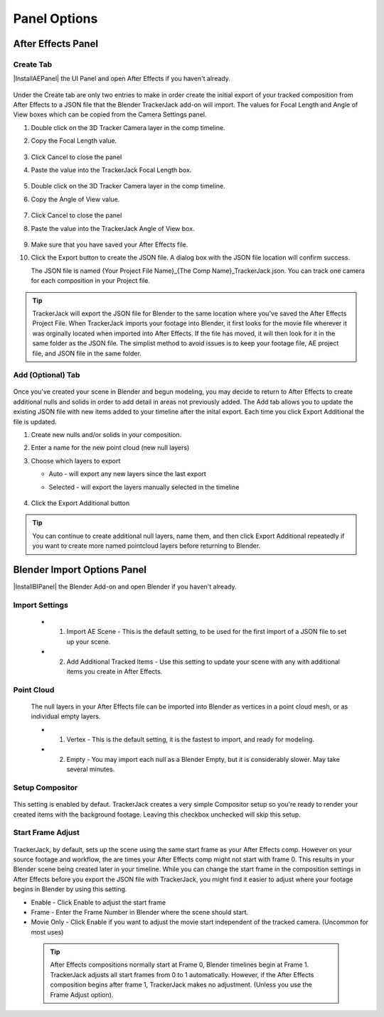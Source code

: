 #################
Panel Options
#################


After Effects Panel
#################

Create Tab
_________________

|InstallAEPanel| the UI Panel and open After Effects if you haven't already.

 .. image:: images/AE_1_tjpanel.png
      :alt: After Effects TrackerJack Panel
 
 .. |InstallAEPanel| raw:: html

      <a href="https://trackerjack-tutorial.readthedocs.io/en/latest/installation.html#after-effects-panel-install">Install</a>
      
      
Under the Create tab are only two entries to make in order create the initial export of your tracked composition from After Effects to a JSON file that the Blender TrackerJack add-on will import. The values for Focal Length and Angle of View boxes which can be copied from the Camera Settings panel.

#. Double click on the 3D Tracker Camera layer in the comp timeline.
#. Copy the Focal Length value.

     .. image:: images/AE_2_cam_settings_focal.png
        :alt: Camera Settings Focal Length
        
#. Click Cancel to close the panel
#. Paste the value into the TrackerJack Focal Length box.

    .. image:: images/AE_3_tjpanel_focal.png
        :alt: TrackerJack Focal Length


#. Double click on the 3D Tracker Camera layer in the comp timeline.
#. Copy the Angle of View value.

     .. image:: images/AE_4_cam_settings_angle.png
        :alt: Camera Settings Angle of View
        
#. Click Cancel to close the panel
#. Paste the value into the TrackerJack Angle of View box.

    .. image:: images/AE_5_tjpanel_angle.png
        :alt: TrackerJack Angle of View
        
#. Make sure that you have saved your After Effects file.
#. Click the Export button to create the JSON file. A dialog box with the JSON file location will confirm success.
   
   The JSON file is named {Your Project File Name}_{The Comp Name}_TrackerJack.json. You can track one camera for each composition in your Project file.

.. tip::
        TrackerJack will export the JSON file for Blender to the same location where you've saved the After Effects Project File. When TrackerJack imports your footage into Blender, it first looks for the movie file wherever it was orginally located when imported into After Effects. If the file has moved, it will then look for it in the same folder as the JSON file. The simplist method to avoid issues is to keep your footage file, AE project file, and JSON file in the same folder.



Add (Optional) Tab
_________________

    .. image:: images/AE_7_tjpanel_add.png
        :alt: TrackerJack Add Tab

Once you've created your scene in Blender and begun modeling, you may decide to return to After Effects to create additional nulls and solids in order to add detail in areas not previously added. The Add tab allows you to update the existing JSON file with new items added to your timeline after the inital export. Each time you click Export Additional the file is updated. 

#. Create new nulls and/or solids in your composition.
#. Enter a name for the new point cloud (new null layers)
#. Choose which layers to export

   * Auto - will export any new layers since the last export
   
   * Selected - will export the layers manually selected in the timeline

       .. image:: images/AE_8_tjpanel_add_options.png
        :alt: TrackerJack Add Tab Options

#. Click the Export Additional button

.. tip::
        You can continue to create additional null layers, name them, and then click Export Additional repeatedly if you want to create more named pointcloud layers before returning to Blender.
        
        
Blender Import Options Panel
#################

|InstallBIPanel| the Blender Add-on and open Blender if you haven't already.

 .. image:: images/BP_1_full_panel.png
    :alt: TrackerJack Blender Import Options
      
 .. |InstallAEPanel| raw:: html

       <a href="https://trackerjack-tutorial.readthedocs.io/en/latest/installation.html#blender-add-on-install">Install</a>


        
Import Settings
_________________

    .. image:: images/BP_2_import_settings.png
        :alt: TrackerJack Import Settings
 
 * 1. Import AE Scene - This is the default setting, to be used for the first import of a JSON file to set up your scene.
   
 * 2. Add Additional Tracked Items - Use this setting to update your scene with any with additional items you create in After Effects.
 
Point Cloud
_________________

    .. image:: images/BP_3_point_cloud.png
        :alt: TrackerJack Import Pointcloud
        
 The null layers in your After Effects file can be imported into Blender as vertices in a point cloud mesh, or as individual empty layers.
 
 * 1. Vertex - This is the default setting, it is the fastest to import, and ready for modeling.
   
 * 2. Empty - You may import each null as a Blender Empty, but it is considerably slower. May take several minutes.
 
Setup Compositor
_________________

    .. image:: images/BP_4_compositor_setup.png
        :alt: TrackerJack Import Compositior Setup
        
This setting is enabled by defaut. TrackerJack creates a very simple Compositor setup so you're ready to render your created items with the background footage. Leaving this checkbox unchecked will skip this setup.

Start Frame Adjust
_________________

    .. image:: images/BP_5_start_frame_adjust.png
        :alt: TrackerJack Import Frame Start
        
TrackerJack, by default, sets up the scene using the same start frame as your After Effects comp. However on your source footage and workflow, the are times your After Effects comp might not start with frame 0. This results in your Blender scene being created later in your timeline. While you can change the start frame in the composition settings in After Effects before you export the JSON file with TrackerJack, you might find it easier to adjust where your footage begins in Blender by using this setting. 

* Enable - Click Enable to adjust the start frame
* Frame - Enter the Frame Number in Blender where the scene should start.
* Movie Only - Click Enable if you want to adjust the movie start independent of the tracked camera. (Uncommon for most uses)

 .. tip::
        After Effects compositions normally start at Frame 0, Blender timelines begin at Frame 1. TrackerJack adjusts all start frames from 0 to 1 automatically. However, if the After Effects composition begins after frame 1, TrackerJack makes no adjustment. (Unless you use the Frame Adjust option).
